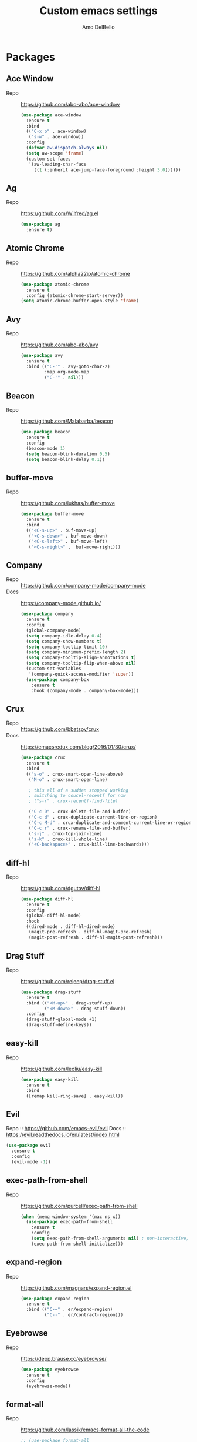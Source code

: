 #+title: Custom emacs settings
#+author: Amo DelBello
#+description: ""
#+startup: overview

* Packages
** Ace Window
   - Repo :: [[https://github.com/abo-abo/ace-window]]
     #+begin_src emacs-lisp
       (use-package ace-window
         :ensure t
         :bind
         (("C-x o" . ace-window)
          ("s-w" . ace-window))
         :config
         (defvar aw-dispatch-always nil)
         (setq aw-scope 'frame)
         (custom-set-faces
          '(aw-leading-char-face
            ((t (:inherit ace-jump-face-foreground :height 3.0))))))
     #+end_src
** Ag
   - Repo :: https://github.com/Wilfred/ag.el
     #+begin_src emacs-lisp
       (use-package ag
         :ensure t)
     #+end_src
** Atomic Chrome
   - Repo :: [[https://github.com/alpha22jp/atomic-chrome]]
     #+begin_src emacs-lisp
       (use-package atomic-chrome
         :ensure t
         :config (atomic-chrome-start-server))
       (setq atomic-chrome-buffer-open-style 'frame)
     #+end_src
** Avy
   - Repo :: [[https://github.com/abo-abo/avy]]
     #+begin_src emacs-lisp
       (use-package avy
         :ensure t
         :bind (("C-'" . avy-goto-char-2)
                :map org-mode-map
                ("C-'" . nil)))
     #+end_src
** Beacon
   - Repo :: [[https://github.com/Malabarba/beacon]]
     #+begin_src emacs-lisp
       (use-package beacon
         :ensure t
         :config
         (beacon-mode 1)
         (setq beacon-blink-duration 0.5)
         (setq beacon-blink-delay 0.1))
     #+end_src
** buffer-move
   - Repo :: https://github.com/lukhas/buffer-move
     #+begin_src emacs-lisp
       (use-package buffer-move
         :ensure t
         :bind
         (("<C-s-up>" . buf-move-up)
          ("<C-s-down>" . buf-move-down)
          ("<C-s-left>" . buf-move-left)
          ("<C-s-right>" .  buf-move-right)))
     #+end_src
** Company
   - Repo :: https://github.com/company-mode/company-mode
   - Docs :: https://company-mode.github.io/
     #+begin_src emacs-lisp
       (use-package company
         :ensure t
         :config
         (global-company-mode)
         (setq company-idle-delay 0.4)
         (setq company-show-numbers t)
         (setq company-tooltip-limit 10)
         (setq company-minimum-prefix-length 2)
         (setq company-tooltip-align-annotations t)
         (setq company-tooltip-flip-when-above nil)
         (custom-set-variables
          '(company-quick-access-modifier 'super))
         (use-package company-box
           :ensure t
           :hook (company-mode . company-box-mode)))
     #+end_src
** Crux
   - Repo :: https://github.com/bbatsov/crux
   - Docs :: [[https://emacsredux.com/blog/2016/01/30/crux/]]
     #+begin_src emacs-lisp
       (use-package crux
         :ensure t
         :bind
         (("s-o" . crux-smart-open-line-above)
          ("M-o" . crux-smart-open-line)

          ; this all of a sudden stopped working
          ; switching to coucel-recentf for now
          ; ("s-r" . crux-recentf-find-file)

          ("C-c D" . crux-delete-file-and-buffer)
          ("C-c d" . crux-duplicate-current-line-or-region)
          ("C-c M-d" . crux-duplicate-and-comment-current-line-or-region)
          ("C-c r" . crux-rename-file-and-buffer)
          ("s-j" . crux-top-join-line)
          ("s-k" . crux-kill-whole-line)
          ("<C-backspace>" . crux-kill-line-backwards)))
     #+end_src
** diff-hl
   - Repo :: https://github.com/dgutov/diff-hl
     #+begin_src emacs-lisp
       (use-package diff-hl
         :ensure t
         :config
         (global-diff-hl-mode)
         :hook
         ((dired-mode . diff-hl-dired-mode)
          (magit-pre-refresh . diff-hl-magit-pre-refresh)
          (magit-post-refresh . diff-hl-magit-post-refresh)))
     #+end_src
** Drag Stuff
   - Repo :: https://github.com/rejeep/drag-stuff.el
     #+begin_src emacs-lisp
       (use-package drag-stuff
         :ensure t
         :bind (("<M-up>" . drag-stuff-up)
                ("<M-down>" . drag-stuff-down))
         :config
         (drag-stuff-global-mode +1)
         (drag-stuff-define-keys))
     #+end_src
** easy-kill
   - Repo :: https://github.com/leoliu/easy-kill
     #+begin_src emacs-lisp
       (use-package easy-kill
         :ensure t
         :bind
         ([remap kill-ring-save] . easy-kill))
     #+end_src
** Evil
   Repo :: https://github.com/emacs-evil/evil
   Docs :: https://evil.readthedocs.io/en/latest/index.html
   #+begin_src emacs-lisp
     (use-package evil
       :ensure t
       :config
       (evil-mode -1))
   #+end_src
** exec-path-from-shell
   - Repo :: https://github.com/purcell/exec-path-from-shell
     #+begin_src emacs-lisp
       (when (memq window-system '(mac ns x))
         (use-package exec-path-from-shell
           :ensure t
           :config
           (setq exec-path-from-shell-arguments nil) ; non-interactive, i.e. .zshenv not .zshrc
           (exec-path-from-shell-initialize)))
     #+end_src
** expand-region
   - Repo :: https://github.com/magnars/expand-region.el
     #+begin_src emacs-lisp
       (use-package expand-region
         :ensure t
         :bind (("C-=" . er/expand-region)
                ("C--" . er/contract-region)))
     #+end_src
** Eyebrowse
   - Repo :: https://depp.brause.cc/eyebrowse/
     #+begin_src emacs-lisp
       (use-package eyebrowse
         :ensure t
         :config
         (eyebrowse-mode))
     #+end_src
** format-all
   - Repo :: https://github.com/lassik/emacs-format-all-the-code
     #+begin_src emacs-lisp
       ;; (use-package format-all
       ;;   :ensure t
       ;;   :hook
       ;;   ((web-mode . format-all-mode)
       ;;    ;(format-all-mode-hook . format-all-ensure-formatter)
       ;;    )
       ;;   :config
       ;;   (format-all-mode +1)
       ;;   (custom-set-variables
       ;;    '(format-all-formatters
       ;;      (quote (("JavaScript" prettier)
       ;;              ("TypeScript" prettier)
       ;;              ("JSON" prettier)
       ;;              ("JSON5" prettier))))))
     #+end_src
** Git time machine
   - Repo :: https://github.com/emacsmirror/git-timemachine
     #+begin_src emacs-lisp
       (use-package git-timemachine
         :ensure t)
     #+end_src
** gnuplot
   - Repo :: https://github.com/emacs-gnuplot/gnuplot
     #+begin_src emacs-lisp
       (use-package gnuplot
         :ensure t
         :ensure-system-package gnuplot
         :config
         (add-to-list 'auto-mode-alist '("\\.gp?\\'" . gnuplot-mode)))
     #+end_src
** Flycheck
   - Repo :: https://github.com/flycheck/flycheck
   - Docs :: https://www.flycheck.org/en/latest/
     #+begin_src emacs-lisp
     (use-package flycheck
       :ensure t
       :init (global-flycheck-mode))
     #+end_src
** ibuffer
   - Docs :: https://www.emacswiki.org/emacs/IbufferMode
     #+begin_src emacs-lisp
       (global-set-key (kbd "C-x C-b") 'ibuffer)
       (setq ibuffer-saved-filter-groups
             (quote (("default"
                     ("org" (mode . org-mode))
                     ("web" (or (mode . web-mode) (mode . js2-mode)))
                     ("shell" (or (mode . eshell-mode) (mode . shell-mode)))
                     ("programming" (or
                                     (mode . emacs-lisp-mode)
                                     (mode . lisp-mode)
                                     (mode . clojure-mode)
                                     (mode . clojurescript-mode)
                                     (mode . python-mode)
                                     (mode . c-mode)
                                     (mode . c++-mode)))
                     ("text" (mode . text-mode))
                     ("magit" (mode . magit-mode))
                     ("dired" (mode . dired-mode))
                     ("emacs" (or
                               (name . "^\\*scratch\\*$")
                               (name . "^\\*Warnings\\*$")
                               (name . "^\\*Messages\\*$")))))))
       (add-hook 'ibuffer-mode-hook
                 (lambda ()
                   (ibuffer-auto-mode 1)
                   (ibuffer-switch-to-saved-filter-groups "default")))

       ;; Don't show filter groups if there are no buffers in that group
       (setq ibuffer-show-empty-filter-groups nil)
     #+end_src
** iedit
   - Repo :: https://github.com/victorhge/iedit
     #+begin_src emacs-lisp
       (use-package iedit
         :ensure t
         :bind ("C-;" . iedit-mode))
     #+end_src
** Ivy & friends
   - Repo :: https://github.com/abo-abo/swiper
   - Docs :: https://oremacs.com/swiper/
*** Ivy
    #+begin_src emacs-lisp
      (use-package ivy
        :ensure t
        :diminish (ivy-mode)
        :bind
        (("C-x b" . ivy-switch-buffer)
         ("C-c C-r" . ivy-resume)
         :map ivy-minibuffer-map
         ("M-y" . ivy-next-line))
        :config
        (setq ivy-use-virtual-buffers t)
        (setq ivy-count-format "%d/%d ")
        (setq ivy-display-style 'fancy))
    #+end_src
*** Counsel
    #+begin_src emacs-lisp
      (use-package counsel
        :ensure t
        :bind
        (("M-y" . counsel-yank-pop)
         ("M-x" . counsel-M-x)
         ("C-x C-f" . counsel-find-file)
         ("<f1> f" . counsel-describe-function)
         ("<f1> v" . counsel-describe-variable)
         ("<f1> l" . counsel-find-library)
         ("<f2> i" . counsel-info-lookup-symbol)
         ("<f2> u" . counsel-unicode-char)
         ("C-c g" . counsel-git) ; will override the keybinding for `magit-file-dispatch'
         ("C-c j" . counsel-git-grep)
         ("C-c a" . counsel-ag)
         ("C-x l" . counsel-locate)
         ("M-y" . counsel-yank-pop)
         ("M-x" . counsel-M-x)
         ("s-r" . counsel-recentf)
         :map minibuffer-local-map
           ("C-r" . counsl-minibuffer-history)))
    #+end_src

*** Swiper
    #+begin_src emacs-lisp
      (use-package swiper
        :ensure t
        :bind
        (("C-s" . swiper-isearch)
         ("C-r" . swiper-isearch)
         :map read-expression-map
         ("C-r" . counsel-expression-history)))
    #+end_src
** json-mode
   - Repo :: https://github.com/joshwnj/json-mode
     #+begin_src emacs-lisp
       (use-package json-mode
         :ensure t)
     #+end_src
** Magit
   - Repo :: https://github.com/magit/magit
   - Docs :: https://magit.vc/
     #+begin_src emacs-lisp
       (use-package magit
         :ensure t
         :bind
         (("C-x g" . magit)))
     #+end_src
** nlinum
   - Repo :: https://github.com/hlissner/emacs-nlinum-hl
     #+begin_src emacs-lisp
       (use-package nlinum
         :ensure t
         :config
         (global-nlinum-mode))
     #+end_src
** Org Bullets
   - Repo :: https://github.com/sabof/org-bullets
     #+begin_src emacs-lisp
       (use-package org-bullets
         :ensure t
         :hook
         (org-mode . org-bullets-mode))
     #+end_src
** Paredit
   - Repo :: https://github.com/emacsmirror/paredit/blob/master/paredit.el
   - Docs :: https://www.emacswiki.org/emacs/ParEdit
   - Docs :: https://wikemacs.org/wiki/Paredit-mode
     #+begin_src emacs-lisp
       (use-package paredit
         :ensure t
         :config
         (add-hook 'lisp-mode-hook 'paredit-mode)
         (add-hook 'emacs-lisp-mode-hook 'paredit-mode)
         (add-hook 'clojure-mode-hook 'paredit-mode)
         (add-hook 'clojurescript-mode-hook 'paredit-mode)
         (add-hook 'clojurec-mode-hook 'paredit-mode)
         (add-hook 'cider-repl-mode-hook 'paredit-mode))
     #+end_src
** Popper
   - Repo :: https://github.com/karthink/popper
     #+begin_src emacs-lisp
       (use-package popper
         :ensure t ; or :straight t
         :bind (("s-1"   . popper-toggle-latest)
                ("s-2"   . popper-cycle)
                ("s-3" . popper-toggle-type))
         :init
         (setq popper-reference-buffers
               '("\\*scratch\\*"
                 "\\*Messages\\*"
                 "\\*Warnings\\*"
                 "\\*flycheck errors\\*"
                 "\\*lsp-log\\*"
                 "Output\\*$"
                 "\\*Async Shell Command\\*"
                 help-mode
                 compilation-mode))
         (popper-mode +1)
         (popper-echo-mode +1))
     #+end_src
** Projectile
   - Repo :: https://github.com/bbatsov/projectile
   - Docs :: https://docs.projectile.mx/projectile/index.html
     #+begin_src emacs-lisp
       (use-package projectile
         :ensure t
         :config
         (projectile-global-mode)
         (setq projectile-completion-system 'ivy)
         :bind (("s-p" . projectile-command-map)
                ("C-c p" . projectile-command-map)))
     #+end_src
** rainbow-delimiters
   - Repo :: https://github.com/Fanael/rainbow-delimiters
     #+begin_src emacs-lisp
       (use-package rainbow-delimiters
         :ensure t
         :hook (prog-mode . rainbow-delimiters-mode))
     #+end_src
** undo-tree
   - Repo :: https://github.com/apchamberlain/undo-tree.el
   - Docs :: https://www.emacswiki.org/emacs/UndoTree
     #+begin_src emacs-lisp
       (use-package undo-tree
         :ensure t
         :config
         (global-undo-tree-mode)
         (setq undo-tree-history-directory-alist
             `((".*" . ,temporary-file-directory)))
         (setq undo-tree-auto-save-history t)
         :diminish (undo-tree-mode))
     #+end_src
** web-mode
   - Repo :: https://github.com/fxbois/web-mode
   - Docs :: https://web-mode.org/
     #+begin_src emacs-lisp
              ;; (defun my-web-mode-hook ()
              ;;   "Hooks for Web mode."
              ;;   (setq web-mode-markup-indent-offset 2)
              ;;   (setq web-mode-code-indent-offset 2)
              ;;   (setq web-mode-css-indent-offset 2))

              (use-package web-mode
                :ensure t
                ;;         :hook (web-mode . my-web-mode-hook)
                :custom
                (setq web-mode-markup-indent-offset 2)
                (setq web-mode-code-indent-offset 2)
                (setq web-mode-css-indent-offset 2)
                :mode (("\\.js\\'" . web-mode)
                       ("\\.jsx\\'" .  web-mode)
                       ("\\.ts\\'" . web-mode)
                       ("\\.tsx\\'" . web-mode)
                       ("\\.html\\'" . web-mode))
                :commands web-mode)
     #+end_src
** which-key
   - Repo :: https://github.com/justbur/emacs-which-key
     #+begin_src emacs-lisp
       (use-package which-key
         :ensure t
         :config
         (which-key-mode))
     #+end_src
** YASnippet
   - Repo :: https://github.com/joaotavora/yasnippet
     #+begin_src emacs-lisp
       (use-package yasnippet
         :ensure t
         :config
         (yas-global-mode)
         (setq yas-snippet-dirs
               '("~/.emacs.d/snippets"))
         (use-package yasnippet-snippets
           :ensure t))
     #+end_src
* Programming
** lsp-mode
   - Repo :: https://github.com/emacs-lsp/lsp-mode
   - Docs :: https://emacs-lsp.github.io/lsp-mode
     #+begin_src emacs-lisp
       (setq gc-cons-threshold 100000000)
       (setq read-process-output-max (* 1024 1024))
       (setq lsp-use-plists t)

       (use-package lsp-mode
         :ensure t
         :hook ((python-mode . lsp-deferred)
                (web-mode . lsp-deferred)
                (lsp-mode . lsp-enable-which-key-integration))
         :config
         (setq lsp-keymap-prefix "C-c l")
         (setq lsp-ui-sideline-show-hover t)
         (setq lsp-ui-sideline-show-code-actions t)
         :commands lsp-deferred)

       (use-package lsp-ui
         :ensure t
         :bind ((:map lsp-ui-mode-map
                      ("s-7" . lsp-ui-imenu)
                      ([remap xref-find-definitions] . lsp-ui-peek-find-definitions)
                      ([remap xref-find-references] . lsp-ui-peek-find-references)))
         :commands lsp-ui-mode)

       (use-package lsp-ivy
         :ensure t
         :commands lsp-ivy-workspace-symbol)

       (add-hook 'python-mode-hook
                 (lambda ()
                   (add-hook 'before-save-hook 'lsp-format-buffer nil 'make-it-local)))

       ;; optionally if you want to use debugger
       ; (use-package dap-mode)
       ;; (use-package dap-LANGUAGE) to load the dap adapter for your language

       (setq lsp-modeline-diagnostics-enable t)
       (setq lsp-modeline-code-actions-mode t)

       ;; (setq lsp-before-save-edits nil)
       ;; (setq lsp-enable-on-type-formatting nil)
       ;; (setq lsp-enable-indentation nil)
       ;; (setq lsp-enable-relative-indentation nil)

       ;; (setq lsp-typescript-format-enable nil)
       ;; (setq lsp-typescript-format-indent-size "2")
       ;; (setq lsp-typescript-format-tab-size "2")
       ;; (setq lsp-typescript-format-base-indent-size "2")


       (with-eval-after-load 'lsp-mode
         ;; :global/:workspace/:file
         (setq lsp-modeline-diagnostics-scope :workspace)
         (setq lsp-modeline-code-actions-segments '(icon)))
     #+end_src
** Languages
*** Python
**** lsp-server
     - Repo :: https://github.com/python-lsp/python-lsp-server
       #+begin_src bash
         pip3 install 'python-lsp-server[all]'
       #+end_src
       #+begin_src emacs-lisp
         (setq lsp-pylsp-plugins-autopep8-enabled t)
       #+end_src
**** pyvenv
     - Repo :: https://github.com/jorgenschaefer/pyvenv
       #+begin_src emacs-lisp
         (use-package pyvenv
           :ensure t
           :diminish
           :config
           (setq pyvenv-mode-line-indicator
                 '(pyvenv-virtual-env-name ("[venv:" pyvenv-virtual-env-name "] ")))
           (pyvenv-mode +1))
       #+end_src
*** JavaScript/Typescript
**** lsp-server
     - Repo :: https://github.com/typescript-language-server/typescript-language-server
       #+begin_src bash
         npm i -g typescript-language-server; npm i -g typescript
       #+end_src
**** Config
     #+begin_src emacs-lisp
       (setq js-indent-level 2)
       (setq typescript-indent-level 2)
     #+end_src
**** prettier-js
     - Repo :: https://github.com/prettier/prettier-emacs
       #+begin_src emacs-lisp
         (defun enable-minor-mode (my-pair)
           "Enable minor mode if filename match the regexp.  MY-PAIR is a cons cell (regexp . minor-mode)."
           (if (buffer-file-name)
               (if (string-match (car my-pair) buffer-file-name)
                   (funcall (cdr my-pair)))))

         (use-package prettier-js
           :ensure-system-package prettier
           :ensure t
           :hook (web-mode . prettier-js-mode)
           :config
           (setq prettier-js-args '(
                                    "--single-quote" "true"
                                    "--trailing-comma" "all"
                                    "--semi" "false"
                                    "--arrow-parens" "avoid"
                                    "--tab-width" "2"
                                    "--html-whitespace-sensitivity" "ignore"
                                    "--prose-wrap" "always"
                                    "--use-tabs" "false")))

         (add-hook 'web-mode-hook #'(lambda ()
                                      (enable-minor-mode
                                       '("\\.jsx?\\'" . prettier-js-mode))
                                      (enable-minor-mode
                                       '("\\.tsx?\\'" . prettier-js-mode))))
       #+end_src
* Appearance
   #+begin_src emacs-lisp
     (add-to-list 'custom-theme-load-path "~/.emacs.d/themes/")
   #+end_src
** Doom Modeline
   - Repo :: https://github.com/seagle0128/doom-modeline
     #+begin_src emacs-lisp
       (use-package doom-modeline
         :ensure t
         :hook (after-init . doom-modeline-mode)
         :config
         (setq doom-modeline-minor-modes nil))
     #+end_src
** Doom Themes
   - Repo :: https://github.com/doomemacs/themes
     #+begin_src emacs-lisp
       (use-package doom-themes
         :ensure t
         :config
         ;; Global settings (defaults)
         (setq doom-themes-enable-bold t    ; if nil, bold is universally disabled
               doom-themes-enable-italic t) ; if nil, italics is universally disabled

         ;; Enable flashing mode-line on errors
         (doom-themes-visual-bell-config)

         ;; Corrects (and improves) org-mode's native fontification.
         (doom-themes-org-config))
     #+end_src
** Spacemacs Themes
   - Repo :: https://github.com/nashamri/spacemacs-theme
     #+begin_src emacs-lisp
       (use-package spacemacs-common
         :ensure spacemacs-theme
         :config
         (load-theme 'spacemacs-light t))
     #+end_src
** Modus Themes
   - Repo :: https://github.com/protesilaos/modus-themes
   - Docs :: https://protesilaos.com/emacs/modus-themes
     #+begin_src emacs-lisp
       (use-package modus-themes
         :ensure t
         :config
         ;; Add all your customizations prior to loading the themes
         (setq modus-themes-italic-constructs t
               modus-themes-bold-constructs nil
               modus-themes-region '(bg-only no-extend))

         ;; ;; Load the theme files before enabling a theme
         ;; (modus-themes-load-themes)
         ;; :config
         ;; ;; Load the theme of your choice:
         ;; (modus-themes-load-operandi) ;; OR (modus-themes-load-vivendi)
         ;; :bind ("<f5>" . modus-themes-toggle)
       )
     #+end_src
* Config
** Quick Open
    #+begin_src emacs-lisp
      ;; Open settings.org (this file)
      (global-set-key (kbd "\e\es")
                      (lambda ()
                        (interactive)
                        (find-file "~/.emacs.d/settings.org")))

      ;; Open theme chooser
      (global-set-key (kbd "\e\et") 'customize-themes)

      ;; Set cursor color to magenta
      (global-set-key (kbd "\e\ec")
                      (lambda ()
                        (interactive)
                        (set-cursor-color 'magenta)))
    #+end_src
** Font Size
    #+begin_src emacs-lisp
      (set-frame-font "DejaVu Sans Mono-14" nil t)
      (setq-default line-spacing 0.3)
      (setq-default fill-column 80)
      (setq-default sentence-end-double-space nil)
      (setq-default whitespace-line-column 110)

      ;; Because the line-spacing above messes up calc
      (add-hook 'calc-mode-hook
                (lambda ()
                  (setq line-spacing 0)))
      (add-hook 'calc-trail-mode-hook
                (lambda ()
                  (setq line-spacing 0)))
    #+end_src
** Window Things
    #+begin_src emacs-lisp
      (setq-default global-tab-line-mode nil)
      (setq-default tab-line-mode nil)
      (setq-default tab-bar-mode nil)
      (toggle-scroll-bar -1)

      ; easily shrink window vertically
      (global-set-key (kbd "C-x %") (kbd "C-u -1 C-x ^"))
    #+end_src
** Spelling
    #+begin_src emacs-lisp
    (dolist (hook '(text-mode-hook))
      (add-hook hook (lambda () (flyspell-mode 1))))
    #+end_src
** Misc
    #+begin_src emacs-lisp
      (desktop-save-mode 1)
      (fset 'yes-or-no-p 'y-or-n-p)
      (tool-bar-mode -1)
      (blink-cursor-mode 0)

      (recentf-mode 1)
      (setq recentf-max-menu-items 25)
      (setq recentf-max-saved-items 25)

      ;; Blink modeline instead of ring bell
      (setq ring-bell-function
              (lambda ()
                (let ((orig-fg (face-foreground 'mode-line)))
                  (set-face-foreground 'mode-line "Magenta")
                  (run-with-idle-timer 0.1 nil
                                       (lambda (fg) (set-face-foreground 'mode-line fg))
                                       orig-fg))))

      (setq-default visual-line-mode t)
      (setq-default org-catch-invisible-edits 'show)
      (setq save-interprogram-paste-before-kill t)
      (setq auto-mode-alist (append '(("\\.cl$" . lisp-mode))
                                        auto-mode-alist))

      (setq inferior-lisp-program "/usr/local/bin/sbcl")

      ;; Spell check
      (setq-default ispell-program-name "/usr/local/bin/aspell")

      ;; allow remembering risky variables
      ;; (defun risky-local-variable-p (sym &optional _ignored) nil)

      (global-set-key (kbd "s-7") 'lsp-ui-imenu)

      (whitespace-mode -1)
      (add-hook 'before-save-hook 'whitespace-cleanup)

      ;; disable checkdoc in org-mode source blocks
      (defun disable-fylcheck-in-org-src-block ()
        (setq-local flycheck-disabled-checkers '(emacs-lisp emacs-lisp-checkdoc)))
      (add-hook 'org-src-mode-hook 'disable-fylcheck-in-org-src-block)

      (setq auto-save-default nil)
      (setq make-backup-files nil)
      (setq create-lockfiles nil)
      (setq-default indent-tabs-mode nil)

    #+end_src
